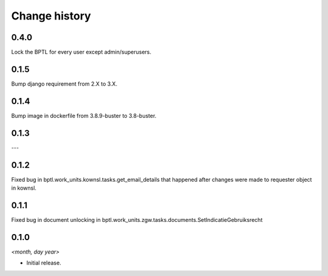 ==============
Change history
==============

0.4.0
=====

Lock the BPTL for every user except admin/superusers.

0.1.5
=====

Bump django requirement from 2.X to 3.X.

0.1.4
=====

Bump image in dockerfile from 3.8.9-buster to 3.8-buster.

0.1.3
=====

---

0.1.2
=====

Fixed bug in bptl.work_units.kownsl.tasks.get_email_details that
happened after changes were made to requester object in kownsl.

0.1.1
=====

Fixed bug in document unlocking in bptl.work_units.zgw.tasks.documents.SetIndicatieGebruiksrecht

0.1.0
=====

*<month, day year>*

* Initial release.
